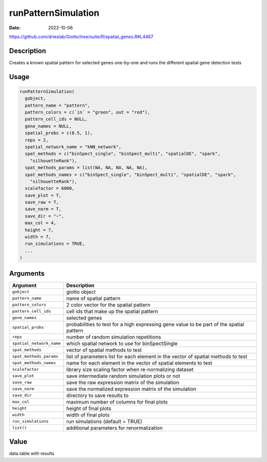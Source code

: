 ====================
runPatternSimulation
====================

:Date: 2022-10-06

https://github.com/drieslab/Giotto/tree/suite/R/spatial_genes.R#L4467


Description
===========

Creates a known spatial pattern for selected genes one-by-one and runs
the different spatial gene detection tests

Usage
=====

.. code:: r

   runPatternSimulation(
     gobject,
     pattern_name = "pattern",
     pattern_colors = c(`in` = "green", out = "red"),
     pattern_cell_ids = NULL,
     gene_names = NULL,
     spatial_probs = c(0.5, 1),
     reps = 2,
     spatial_network_name = "kNN_network",
     spat_methods = c("binSpect_single", "binSpect_multi", "spatialDE", "spark",
       "silhouetteRank"),
     spat_methods_params = list(NA, NA, NA, NA, NA),
     spat_methods_names = c("binSpect_single", "binSpect_multi", "spatialDE", "spark",
       "silhouetteRank"),
     scalefactor = 6000,
     save_plot = T,
     save_raw = T,
     save_norm = T,
     save_dir = "~",
     max_col = 4,
     height = 7,
     width = 7,
     run_simulations = TRUE,
     ...
   )

Arguments
=========

+-------------------------------+--------------------------------------+
| Argument                      | Description                          |
+===============================+======================================+
| ``gobject``                   | giotto object                        |
+-------------------------------+--------------------------------------+
| ``pattern_name``              | name of spatial pattern              |
+-------------------------------+--------------------------------------+
| ``pattern_colors``            | 2 color vector for the spatial       |
|                               | pattern                              |
+-------------------------------+--------------------------------------+
| ``pattern_cell_ids``          | cell ids that make up the spatial    |
|                               | pattern                              |
+-------------------------------+--------------------------------------+
| ``gene_names``                | selected genes                       |
+-------------------------------+--------------------------------------+
| ``spatial_probs``             | probabilities to test for a high     |
|                               | expressing gene value to be part of  |
|                               | the spatial pattern                  |
+-------------------------------+--------------------------------------+
| ``reps``                      | number of random simulation          |
|                               | repetitions                          |
+-------------------------------+--------------------------------------+
| ``spatial_network_name``      | which spatial network to use for     |
|                               | binSpectSingle                       |
+-------------------------------+--------------------------------------+
| ``spat_methods``              | vector of spatial methods to test    |
+-------------------------------+--------------------------------------+
| ``spat_methods_params``       | list of parameters list for each     |
|                               | element in the vector of spatial     |
|                               | methods to test                      |
+-------------------------------+--------------------------------------+
| ``spat_methods_names``        | name for each element in the vector  |
|                               | of spatial elements to test          |
+-------------------------------+--------------------------------------+
| ``scalefactor``               | library size scaling factor when     |
|                               | re-normalizing dataset               |
+-------------------------------+--------------------------------------+
| ``save_plot``                 | save intermediate random simulation  |
|                               | plots or not                         |
+-------------------------------+--------------------------------------+
| ``save_raw``                  | save the raw expression matrix of    |
|                               | the simulation                       |
+-------------------------------+--------------------------------------+
| ``save_norm``                 | save the normalized expression       |
|                               | matrix of the simulation             |
+-------------------------------+--------------------------------------+
| ``save_dir``                  | directory to save results to         |
+-------------------------------+--------------------------------------+
| ``max_col``                   | maximum number of columns for final  |
|                               | plots                                |
+-------------------------------+--------------------------------------+
| ``height``                    | height of final plots                |
+-------------------------------+--------------------------------------+
| ``width``                     | width of final plots                 |
+-------------------------------+--------------------------------------+
| ``run_simulations``           | run simulations (default = TRUE)     |
+-------------------------------+--------------------------------------+
| ``list()``                    | additional parameters for            |
|                               | renormalization                      |
+-------------------------------+--------------------------------------+

Value
=====

data.table with results
